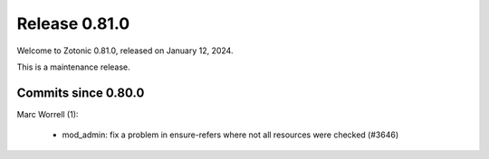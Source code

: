 .. _rel-0.81.0:

Release 0.81.0
==============

Welcome to Zotonic 0.81.0, released on January 12, 2024.

This is a maintenance release.

Commits since 0.80.0
--------------------

Marc Worrell (1):

 * mod_admin: fix a problem in ensure-refers where not all resources were checked (#3646)
